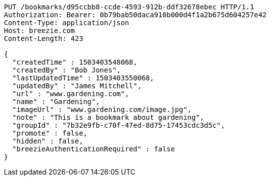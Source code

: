[source,http,options="nowrap"]
----
PUT /bookmarks/d95ccbb8-ccde-4593-912b-ddf32678ebec HTTP/1.1
Authorization: Bearer: 0b79bab50daca910b000d4f1a2b675d604257e42
Content-Type: application/json
Host: breezie.com
Content-Length: 423

{
  "createdTime" : 1503403548068,
  "createdBy" : "Bob Jones",
  "lastUpdatedTime" : 1503403550068,
  "updatedBy" : "James Mitchell",
  "url" : "www.gardening.com",
  "name" : "Gardening",
  "imageUrl" : "www.gardening.com/image.jpg",
  "note" : "This is a bookmark about gardening",
  "groupId" : "7b32e9fb-c70f-47ed-8d75-17453cdc3d5c",
  "promote" : false,
  "hidden" : false,
  "breezieAuthenticationRequired" : false
}
----